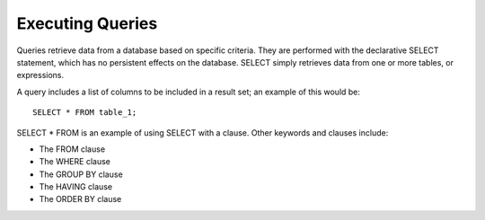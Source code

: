 Executing Queries 
=================

Queries retrieve data from a database based on specific criteria. They
are performed with the declarative SELECT statement, which has no
persistent effects on the database. SELECT simply retrieves data from
one or more tables, or expressions.

A query includes a list of columns to be included in a result set; an example of this would be:  ::

	SELECT * FROM table_1;

SELECT * FROM is an example of using SELECT with a clause. Other keywords and clauses include:

* The FROM clause
* The WHERE clause
* The GROUP BY clause
* The HAVING clause
* The ORDER BY clause